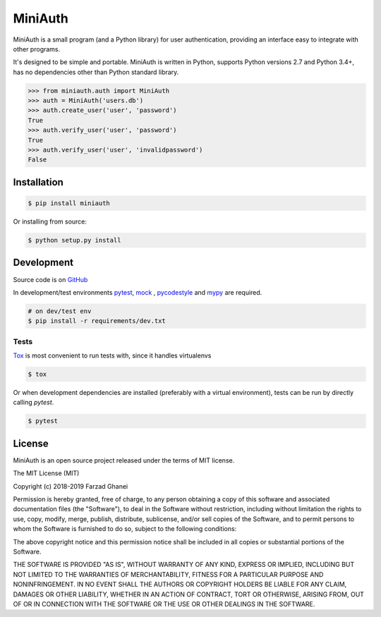********
MiniAuth
********

MiniAuth is a small program (and a Python library) for user authentication,
providing an interface easy to integrate with other programs.

It's designed to be simple and portable.
MiniAuth is written in Python, supports Python versions 2.7 and Python 3.4+,
has no dependencies other than Python standard library.

.. code-block:: python

   >>> from miniauth.auth import MiniAuth
   >>> auth = MiniAuth('users.db')
   >>> auth.create_user('user', 'password')
   True
   >>> auth.verify_user('user', 'password')
   True
   >>> auth.verify_user('user', 'invalidpassword')
   False



Installation
============

.. code-block:: bash

   $ pip install miniauth


Or installing from source:

.. code-block:: bash

   $ python setup.py install


Development
===========

Source code is on `GitHub <https://github.com/farzadghanei/miniauth>`_

In development/test environments `pytest <https://pypi.org/project/pytest/>`_, `mock <https://pypi.org/project/mock>`_
, `pycodestyle <https://pypi.org/project/pycodestyle/>`_ and `mypy <https://pypi.org/project/mypy/>`_ are required.


.. code-block:: bash

    # on dev/test env
    $ pip install -r requirements/dev.txt


Tests
-----

`Tox <https://pypi.org/project/tox/>`_ is most convenient to run tests with, since it handles virtualenvs

.. code-block:: bash

    $ tox

Or when development dependencies are installed (preferably with a virtual environment),
tests can be run by directly calling `pytest`.

.. code-block:: bash

    $ pytest


License
=======
MiniAuth is an open source project released under the terms of MIT license.

The MIT License (MIT)

Copyright (c) 2018-2019 Farzad Ghanei

Permission is hereby granted, free of charge, to any person obtaining a copy
of this software and associated documentation files (the "Software"), to deal
in the Software without restriction, including without limitation the rights
to use, copy, modify, merge, publish, distribute, sublicense, and/or sell
copies of the Software, and to permit persons to whom the Software is
furnished to do so, subject to the following conditions:

The above copyright notice and this permission notice shall be included in all
copies or substantial portions of the Software.

THE SOFTWARE IS PROVIDED "AS IS", WITHOUT WARRANTY OF ANY KIND, EXPRESS OR
IMPLIED, INCLUDING BUT NOT LIMITED TO THE WARRANTIES OF MERCHANTABILITY,
FITNESS FOR A PARTICULAR PURPOSE AND NONINFRINGEMENT. IN NO EVENT SHALL THE
AUTHORS OR COPYRIGHT HOLDERS BE LIABLE FOR ANY CLAIM, DAMAGES OR OTHER
LIABILITY, WHETHER IN AN ACTION OF CONTRACT, TORT OR OTHERWISE, ARISING FROM,
OUT OF OR IN CONNECTION WITH THE SOFTWARE OR THE USE OR OTHER DEALINGS IN THE
SOFTWARE.
